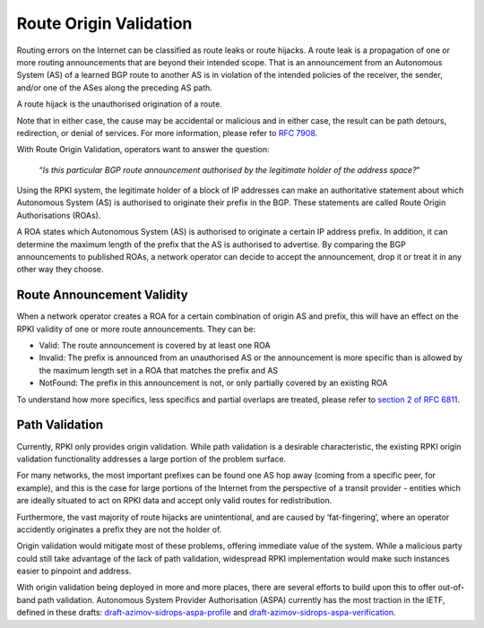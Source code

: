 .. _doc_rpki_rov:

Route Origin Validation
=======================

Routing errors on the Internet can be classified as route leaks or route hijacks. A route leak is a propagation of one or more routing announcements that are beyond their intended scope. That is an announcement from an Autonomous System (AS) of a learned BGP route to another AS is in violation of the intended policies of the receiver, the sender, and/or one of the ASes along the preceding AS path.

A route hijack is the unauthorised origination of a route. 

Note that in either case, the cause may be accidental or malicious and in either case, the result can be path detours, redirection, or denial of services. For more information, please refer to `RFC 7908 <https://tools.ietf.org/html/rfc7908>`_.

With Route Origin Validation, operators want to answer the question:

    “*Is this particular BGP route announcement authorised by the legitimate holder of the address space?*”

Using the RPKI system, the legitimate holder of a block of IP addresses can make an authoritative statement about which Autonomous System (AS) is authorised to originate their prefix in the BGP. These statements are called Route Origin Authorisations (ROAs).

A ROA states which Autonomous System (AS) is authorised to originate a certain IP address prefix. In addition, it can determine the maximum length of the prefix that the AS is authorised to advertise. By comparing the BGP announcements to published ROAs, a network operator can decide to accept the announcement, drop it or treat it in any other way they choose.

Route Announcement Validity
---------------------------

When a network operator creates a ROA for a certain combination of origin AS and prefix, this will have an effect on the RPKI validity of one or more route announcements. They can be:

- Valid: The route announcement is covered by at least one ROA
- Invalid: The prefix is announced from an unauthorised AS or the announcement is more specific than is allowed by the maximum length set in a ROA that matches the prefix and AS
- NotFound: The prefix in this announcement is not, or only partially covered by an existing ROA

To understand how more specifics, less specifics and partial overlaps are treated, please refer to `section 2 of RFC 6811 <https://tools.ietf.org/html/rfc6811#section-2>`_.

Path Validation
---------------

Currently, RPKI only provides origin validation. While path validation is a desirable characteristic, the existing RPKI origin validation functionality addresses a large portion of the problem surface. 

For many networks, the most important prefixes can be found one AS hop away (coming from a specific peer, for example), and this is the case for large portions of the Internet from the perspective of a transit provider - entities which are ideally situated to act on RPKI data and accept only valid routes for redistribution. 

Furthermore, the vast majority of route hijacks are unintentional, and are caused by ‘fat-fingering’, where an operator accidently originates a prefix they are not the holder of. 

Origin validation would mitigate most of these problems, offering immediate value of the system. While a malicious party could still take advantage of the lack of path validation, widespread RPKI implementation would make such instances easier to pinpoint and address.

With origin validation being deployed in more and more places, there are several efforts to build upon this to offer out-of-band path validation. Autonomous System Provider Authorisation (ASPA) currently has the most traction in the IETF, defined in these drafts: `draft-azimov-sidrops-aspa-profile <https://tools.ietf.org/html/draft-azimov-sidrops-aspa-profile>`_ and `draft-azimov-sidrops-aspa-verification <https://tools.ietf.org/html/draft-azimov-sidrops-aspa-verification>`_.

